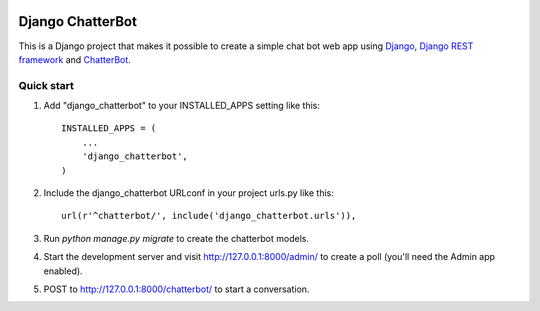 .. image:: https://travis-ci.org/gunthercox/django_chatterbot.svg?branch=master
    :target: https://travis-ci.org/gunthercox/django_chatterbot

=================
Django ChatterBot
=================

This is a Django project that makes it possible to create a simple chat bot web
app using Django_, `Django REST framework`_ and ChatterBot_.

Quick start
-----------

1. Add "django_chatterbot" to your INSTALLED_APPS setting like this::

    INSTALLED_APPS = (
        ...
        'django_chatterbot',
    )

2. Include the django_chatterbot URLconf in your project urls.py like this::

    url(r'^chatterbot/', include('django_chatterbot.urls')),

3. Run `python manage.py migrate` to create the chatterbot models.

4. Start the development server and visit http://127.0.0.1:8000/admin/
   to create a poll (you'll need the Admin app enabled).

5. POST to http://127.0.0.1:8000/chatterbot/ to start a conversation.

.. _Django: https://www.djangoproject.com
.. _Django REST framework: http://www.django-rest-framework.org
.. _ChatterBot: https://github.com/gunthercox/ChatterBot
